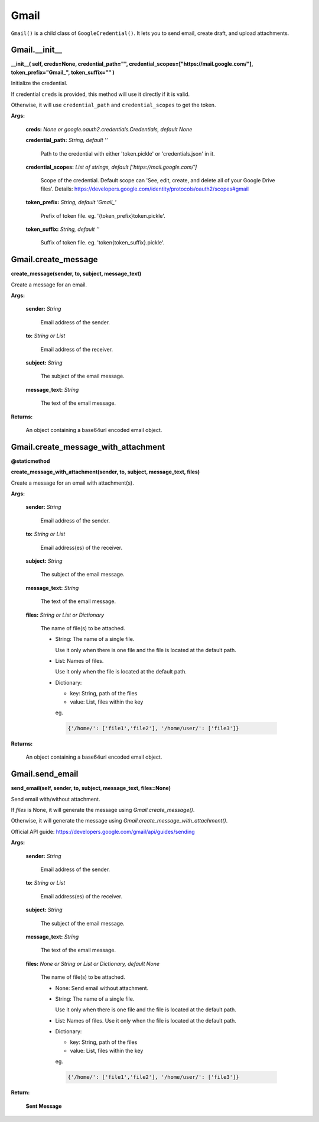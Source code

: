 Gmail
=======

``Gmail()`` is a child class of ``GoogleCredential()``. 
It lets you to send email, create draft, and upload attachments.

Gmail.\_\_init\_\_
-------------------------

**\_\_init\_\_(
self,
creds=None,
credential_path="",
credential_scopes=["https://mail.google.com/"],
token_prefix="Gmail\_",
token_suffix=""
)**

Initialize the credential.
    
If credential ``creds`` is provided, this method will use it directly 
if it is valid.
        
Otherwise, it will use ``credential_path`` and ``credential_scopes`` to
get the token.
        
**Args:**

  **creds:** *None or google.oauth2.credentials.Credentials, default None*
  
  **credential_path:** *String, default ''*

    Path to the credential with either 'token.pickle' or
    'credentials.json' in it.

  **credential_scopes:** *List of strings, default ['https://mail.google.com/']*
    
    Scope of the credential. Default scope can
    'See, edit, create, and delete all of your Google Drive files'.
    Details:
    https://developers.google.com/identity/protocols/oauth2/scopes#gmail
          
  **token_prefix:** *String, default 'Gmail\_'*

    Prefix of token file. eg. '{token_prefix}token.pickle'.

  **token_suffix:** *String, default ''*

    Suffix of token file. eg. 'token{token_suffix}.pickle'.


Gmail.create_message
--------------------

**create_message(sender, to, subject, message_text)**

Create a message for an email.

**Args:**

  **sender:** *String*

    Email address of the sender.

  **to:** *String or List*

    Email address of the receiver.

  **subject:** *String*

    The subject of the email message.

  **message_text:** *String*

    The text of the email message.

**Returns:**

  An object containing a base64url encoded email object.

Gmail.create_message_with_attachment
------------------------------------

**@staticmethod**

**create_message_with_attachment(sender, to, subject, message_text, files)**
        
Create a message for an email with attachment(s).

**Args:**

  **sender:** *String*

    Email address of the sender.
  
  **to:** *String or List*

    Email address(es) of the receiver.

  **subject:** *String*

    The subject of the email message.

  **message_text:** *String*

    The text of the email message.

  **files:** *String or List or Dictionary*

    The name of file(s) to be attached.

    - String: The name of a single file.

      Use it only when there is one file and
      the file is located at the default path.

    - List: Names of files.

      Use it only when the file is located at
      the default path.

    - Dictionary:

      - key: String, path of the files
      - value: List, files within the key

      eg. 
      
      .. code-block:: python

        {'/home/': ['file1','file2'], '/home/user/': ['file3']}

**Returns:**

  An object containing a base64url encoded email object.


Gmail.send_email
----------------

**send_email(self, sender, to, subject, message_text, files=None)**

Send email with/without attachment.

If `files` is None, it will generate the message
using `Gmail.create_message()`.

Otherwise, it will generate the message using
`Gmail.create_message_with_attachment()`.

Official API guide:
https://developers.google.com/gmail/api/guides/sending

**Args:**
  
  **sender:** *String*

    Email address of the sender.
    
  **to:** *String or List*

    Email address(es) of the receiver.
    
  **subject:** *String*

    The subject of the email message.
    
  **message_text:** *String*

    The text of the email message.

  **files:** *None or String or List or Dictionary, default None*

    The name of file(s) to be attached.

    - None: Send email without attachment.
    - String: The name of a single file.

      Use it only when there is one file and
      the file is located at the default path.

    - List: Names of files.
      Use it only when the file is located at
      the default path.
    
    - Dictionary:

      - key: String, path of the files
      - value: List, files within the key

      eg. 
      
      .. code-block:: python

        {'/home/': ['file1','file2'], '/home/user/': ['file3']}
    
**Return:**

    **Sent Message**

